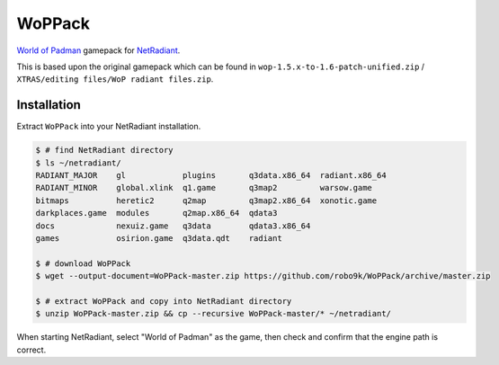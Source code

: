 =======
WoPPack
=======

`World of Padman <http://worldofpadman.net/>`_ gamepack for
`NetRadiant <http://dev.xonotic.org/projects/3/wiki/Netradiant>`_.

This is based upon the original gamepack which can be found in
``wop-1.5.x-to-1.6-patch-unified.zip`` /
``XTRAS/editing files/WoP radiant files.zip``.

Installation
------------

Extract ``WoPPack`` into your NetRadiant installation.

.. sourcecode:: sh

    $ # find NetRadiant directory
    $ ls ~/netradiant/
    RADIANT_MAJOR    gl            plugins       q3data.x86_64  radiant.x86_64
    RADIANT_MINOR    global.xlink  q1.game       q3map2         warsow.game
    bitmaps          heretic2      q2map         q3map2.x86_64  xonotic.game
    darkplaces.game  modules       q2map.x86_64  qdata3
    docs             nexuiz.game   q3data        qdata3.x86_64
    games            osirion.game  q3data.qdt    radiant

    $ # download WoPPack
    $ wget --output-document=WoPPack-master.zip https://github.com/robo9k/WoPPack/archive/master.zip

    $ # extract WoPPack and copy into NetRadiant directory
    $ unzip WoPPack-master.zip && cp --recursive WoPPack-master/* ~/netradiant/

When starting NetRadiant, select "World of Padman" as the game, then check and confirm
that the engine path is correct.
